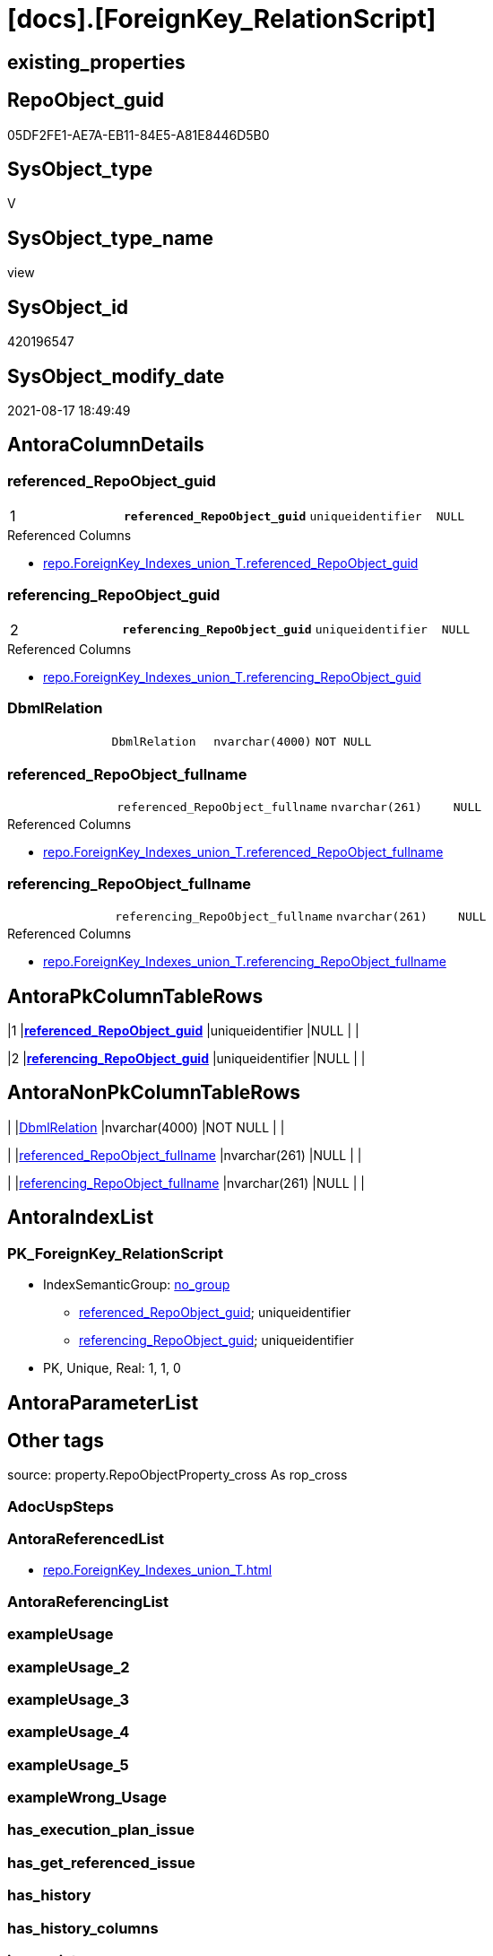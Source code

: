 = [docs].[ForeignKey_RelationScript]

== existing_properties

// tag::existing_properties[]
:ExistsProperty--antorareferencedlist:
:ExistsProperty--is_repo_managed:
:ExistsProperty--is_ssas:
:ExistsProperty--pk_index_guid:
:ExistsProperty--pk_indexpatterncolumndatatype:
:ExistsProperty--pk_indexpatterncolumnname:
:ExistsProperty--referencedobjectlist:
:ExistsProperty--sql_modules_definition:
:ExistsProperty--FK:
:ExistsProperty--AntoraIndexList:
:ExistsProperty--Columns:
// end::existing_properties[]

== RepoObject_guid

// tag::RepoObject_guid[]
05DF2FE1-AE7A-EB11-84E5-A81E8446D5B0
// end::RepoObject_guid[]

== SysObject_type

// tag::SysObject_type[]
V 
// end::SysObject_type[]

== SysObject_type_name

// tag::SysObject_type_name[]
view
// end::SysObject_type_name[]

== SysObject_id

// tag::SysObject_id[]
420196547
// end::SysObject_id[]

== SysObject_modify_date

// tag::SysObject_modify_date[]
2021-08-17 18:49:49
// end::SysObject_modify_date[]

== AntoraColumnDetails

// tag::AntoraColumnDetails[]
[#column-referenced_RepoObject_guid]
=== referenced_RepoObject_guid

[cols="d,m,m,m,m,d"]
|===
|1
|*referenced_RepoObject_guid*
|uniqueidentifier
|NULL
|
|
|===

.Referenced Columns
--
* xref:repo.ForeignKey_Indexes_union_T.adoc#column-referenced_RepoObject_guid[+repo.ForeignKey_Indexes_union_T.referenced_RepoObject_guid+]
--


[#column-referencing_RepoObject_guid]
=== referencing_RepoObject_guid

[cols="d,m,m,m,m,d"]
|===
|2
|*referencing_RepoObject_guid*
|uniqueidentifier
|NULL
|
|
|===

.Referenced Columns
--
* xref:repo.ForeignKey_Indexes_union_T.adoc#column-referencing_RepoObject_guid[+repo.ForeignKey_Indexes_union_T.referencing_RepoObject_guid+]
--


[#column-DbmlRelation]
=== DbmlRelation

[cols="d,m,m,m,m,d"]
|===
|
|DbmlRelation
|nvarchar(4000)
|NOT NULL
|
|
|===


[#column-referenced_RepoObject_fullname]
=== referenced_RepoObject_fullname

[cols="d,m,m,m,m,d"]
|===
|
|referenced_RepoObject_fullname
|nvarchar(261)
|NULL
|
|
|===

.Referenced Columns
--
* xref:repo.ForeignKey_Indexes_union_T.adoc#column-referenced_RepoObject_fullname[+repo.ForeignKey_Indexes_union_T.referenced_RepoObject_fullname+]
--


[#column-referencing_RepoObject_fullname]
=== referencing_RepoObject_fullname

[cols="d,m,m,m,m,d"]
|===
|
|referencing_RepoObject_fullname
|nvarchar(261)
|NULL
|
|
|===

.Referenced Columns
--
* xref:repo.ForeignKey_Indexes_union_T.adoc#column-referencing_RepoObject_fullname[+repo.ForeignKey_Indexes_union_T.referencing_RepoObject_fullname+]
--


// end::AntoraColumnDetails[]

== AntoraPkColumnTableRows

// tag::AntoraPkColumnTableRows[]
|1
|*<<column-referenced_RepoObject_guid>>*
|uniqueidentifier
|NULL
|
|

|2
|*<<column-referencing_RepoObject_guid>>*
|uniqueidentifier
|NULL
|
|




// end::AntoraPkColumnTableRows[]

== AntoraNonPkColumnTableRows

// tag::AntoraNonPkColumnTableRows[]


|
|<<column-DbmlRelation>>
|nvarchar(4000)
|NOT NULL
|
|

|
|<<column-referenced_RepoObject_fullname>>
|nvarchar(261)
|NULL
|
|

|
|<<column-referencing_RepoObject_fullname>>
|nvarchar(261)
|NULL
|
|

// end::AntoraNonPkColumnTableRows[]

== AntoraIndexList

// tag::AntoraIndexList[]

[#index-PK_ForeignKey_RelationScript]
=== PK_ForeignKey_RelationScript

* IndexSemanticGroup: xref:other/IndexSemanticGroup.adoc#_no_group[no_group]
+
--
* <<column-referenced_RepoObject_guid>>; uniqueidentifier
* <<column-referencing_RepoObject_guid>>; uniqueidentifier
--
* PK, Unique, Real: 1, 1, 0

// end::AntoraIndexList[]

== AntoraParameterList

// tag::AntoraParameterList[]

// end::AntoraParameterList[]

== Other tags

source: property.RepoObjectProperty_cross As rop_cross


=== AdocUspSteps

// tag::adocuspsteps[]

// end::adocuspsteps[]


=== AntoraReferencedList

// tag::antorareferencedlist[]
* xref:repo.ForeignKey_Indexes_union_T.adoc[]
// end::antorareferencedlist[]


=== AntoraReferencingList

// tag::antorareferencinglist[]

// end::antorareferencinglist[]


=== exampleUsage

// tag::exampleusage[]

// end::exampleusage[]


=== exampleUsage_2

// tag::exampleusage_2[]

// end::exampleusage_2[]


=== exampleUsage_3

// tag::exampleusage_3[]

// end::exampleusage_3[]


=== exampleUsage_4

// tag::exampleusage_4[]

// end::exampleusage_4[]


=== exampleUsage_5

// tag::exampleusage_5[]

// end::exampleusage_5[]


=== exampleWrong_Usage

// tag::examplewrong_usage[]

// end::examplewrong_usage[]


=== has_execution_plan_issue

// tag::has_execution_plan_issue[]

// end::has_execution_plan_issue[]


=== has_get_referenced_issue

// tag::has_get_referenced_issue[]

// end::has_get_referenced_issue[]


=== has_history

// tag::has_history[]

// end::has_history[]


=== has_history_columns

// tag::has_history_columns[]

// end::has_history_columns[]


=== is_persistence

// tag::is_persistence[]

// end::is_persistence[]


=== is_persistence_check_duplicate_per_pk

// tag::is_persistence_check_duplicate_per_pk[]

// end::is_persistence_check_duplicate_per_pk[]


=== is_persistence_check_for_empty_source

// tag::is_persistence_check_for_empty_source[]

// end::is_persistence_check_for_empty_source[]


=== is_persistence_delete_changed

// tag::is_persistence_delete_changed[]

// end::is_persistence_delete_changed[]


=== is_persistence_delete_missing

// tag::is_persistence_delete_missing[]

// end::is_persistence_delete_missing[]


=== is_persistence_insert

// tag::is_persistence_insert[]

// end::is_persistence_insert[]


=== is_persistence_truncate

// tag::is_persistence_truncate[]

// end::is_persistence_truncate[]


=== is_persistence_update_changed

// tag::is_persistence_update_changed[]

// end::is_persistence_update_changed[]


=== is_repo_managed

// tag::is_repo_managed[]
0
// end::is_repo_managed[]


=== is_ssas

// tag::is_ssas[]
0
// end::is_ssas[]


=== microsoft_database_tools_support

// tag::microsoft_database_tools_support[]

// end::microsoft_database_tools_support[]


=== MS_Description

// tag::ms_description[]

// end::ms_description[]


=== persistence_source_RepoObject_fullname

// tag::persistence_source_repoobject_fullname[]

// end::persistence_source_repoobject_fullname[]


=== persistence_source_RepoObject_fullname2

// tag::persistence_source_repoobject_fullname2[]

// end::persistence_source_repoobject_fullname2[]


=== persistence_source_RepoObject_guid

// tag::persistence_source_repoobject_guid[]

// end::persistence_source_repoobject_guid[]


=== persistence_source_RepoObject_xref

// tag::persistence_source_repoobject_xref[]

// end::persistence_source_repoobject_xref[]


=== pk_index_guid

// tag::pk_index_guid[]
B2A389E4-1699-EB11-84F4-A81E8446D5B0
// end::pk_index_guid[]


=== pk_IndexPatternColumnDatatype

// tag::pk_indexpatterncolumndatatype[]
uniqueidentifier,uniqueidentifier
// end::pk_indexpatterncolumndatatype[]


=== pk_IndexPatternColumnName

// tag::pk_indexpatterncolumnname[]
referenced_RepoObject_guid,referencing_RepoObject_guid
// end::pk_indexpatterncolumnname[]


=== pk_IndexSemanticGroup

// tag::pk_indexsemanticgroup[]

// end::pk_indexsemanticgroup[]


=== ReferencedObjectList

// tag::referencedobjectlist[]
* [repo].[ForeignKey_Indexes_union_T]
// end::referencedobjectlist[]


=== usp_persistence_RepoObject_guid

// tag::usp_persistence_repoobject_guid[]

// end::usp_persistence_repoobject_guid[]


=== UspExamples

// tag::uspexamples[]

// end::uspexamples[]


=== UspParameters

// tag::uspparameters[]

// end::uspparameters[]

== Boolean Attributes

source: property.RepoObjectProperty WHERE property_int = 1

// tag::boolean_attributes[]

// end::boolean_attributes[]

== sql_modules_definition

// tag::sql_modules_definition[]
[%collapsible]
=======
[source,sql]
----

CREATE View docs.ForeignKey_RelationScript
As
--
Select
    --
    DbmlRelation = Concat (
                              'Ref '
                            , ForeignKey_name
                            , ': '
                            , QuoteName ( referencing_RepoObject_fullname, '"' )
                            , '.('
                            , referencing_IndexPatternColumnName
                            , ')'
                            --<: one-to-many. E.g: users.id < posts.user_id
                            -->: many-to-one. E.g: posts.user_id > users.id
                            ---: one-to-one. E.g: users.id - user_infos.user_id
                            , ' > '
                            , QuoteName ( referenced_RepoObject_fullname, '"' )
                            , '.('
                            , referenced_IndexPatternColumnName
                            , ')'
                            , '[delete: '
                            , Case delete_referential_action
                                  When 0
                                      Then
                                      'no action'
                                  When 1
                                      Then
                                      'Cascade'
                                  When 2
                                      Then
                                      'Set null'
                                  When 3
                                      Then
                                      'Set default'
                              End
                            , ', update: '
                            , Case update_referential_action
                                  When 0
                                      Then
                                      'no action'
                                  When 1
                                      Then
                                      'Cascade'
                                  When 2
                                      Then
                                      'Set null'
                                  When 3
                                      Then
                                      'Set default'
                              End
                            , ']'
                          )
  , referenced_RepoObject_fullname
  , referenced_RepoObject_guid
  , referencing_RepoObject_fullname
  , referencing_RepoObject_guid
--, [ForeignKey_guid]
--, [is_MatchingDatatypePattern]
--, [ForeignKey_name]
--, [ForeignKey_fullname]
--, [referenced_index_guid]
--, [referenced_IndexPatternColumnDatatype]
--, [referenced_IndexPatternColumnName]
--, [referencing_index_guid]
--, [referencing_IndexPatternColumnDatatype]
--, [referencing_IndexPatternColumnName]
--, [delete_referential_action]
--, [update_referential_action]
From
    repo.ForeignKey_Indexes_union_T
Where
    Not referenced_index_guid Is Null
    And Not referencing_index_guid Is Null
----
=======
// end::sql_modules_definition[]


